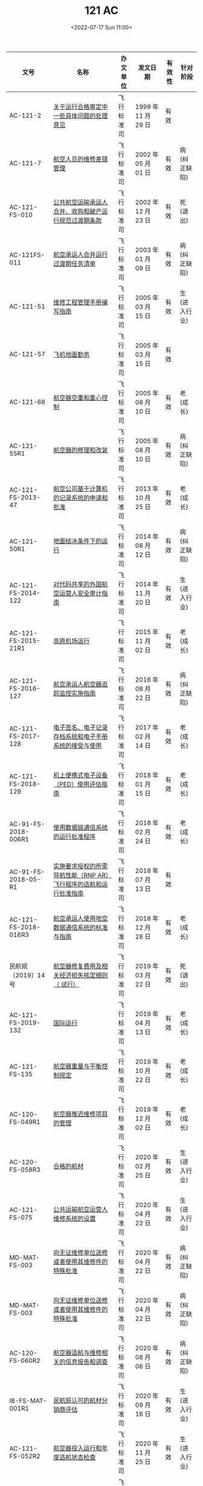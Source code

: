 # -*- eval: (setq org-media-note-screenshot-image-dir (concat default-directory "./static/121 AC/")); -*-
:PROPERTIES:
:ID:       577950AD-F400-4FCD-8563-53604EF795DD
:END:
#+LATEX_CLASS: my-article
#+DATE: <2022-07-17 Sun 11:00>
#+TITLE: 121 AC
#+ROAM_KEY: http://www.aircraft.work/Regulations/FBS_Detail?ZZ1=%E9%80%82%E8%88%AA%E7%BB%B4%E4%BF%AE

| 文号                 | 名称                                                             | 办文单位   | 发文日期            | 有效性 | 针对阶段     |
|----------------------+------------------------------------------------------------------+------------+---------------------+--------+--------------|
| AC-121-2             | [[http://www.caac.gov.cn/XXGK/XXGK/GFXWJ/201511/t20151102_7903.html][关于运行合格审定中一些具体问题的处理意见]]                         | 飞行标准司 | 1999 年 11 月 29 日 | 有效   |              |
| AC-121-7             | [[http://www.caac.gov.cn/XXGK/XXGK/GFXWJ/201511/t20151102_7960.html][航空人员的维修差错管理]]                                           | 飞行标准司 | 2002 年 05 月 01 日 | 有效   | 病(纠正缺陷) |
| AC-121-FS-010        | [[http://www.caac.gov.cn/XXGK/XXGK/GFXWJ/201511/t20151102_7919.html][公共航空运输承运人合并、收购和破产运行规范过渡期条款]]             | 飞行标准司 | 2002 年 12 月 23 日 | 有效   | 死(退出)     |
| AC-121FS-011         | [[http://www.caac.gov.cn/XXGK/XXGK/GFXWJ/201511/t20151102_7918.html][航空承运人合并运行过渡期任务清单]]                                 | 飞行标准司 | 2003 年 01 月 09 日 | 有效   | 病(纠正缺陷) |
| AC-121-51            | [[http://www.caac.gov.cn/XXGK/XXGK/GFXWJ/201511/t20151102_7898.html][维修工程管理手册编写指南]]                                         | 飞行标准司 | 2005 年 03 月 15 日 | 有效   | 生(进入行业) |
| AC-121-57            | [[http://www.caac.gov.cn/XXGK/XXGK/GFXWJ/201511/t20151102_7892.html][飞机地面勤务]]                                                     | 飞行标准司 | 2005 年 03 月 15 日 | 有效   |              |
| AC-121-68            | [[http://www.caac.gov.cn/XXGK/XXGK/GFXWJ/201511/t20151102_7882.html][航空器空重和重心控制]]                                             | 飞行标准司 | 2005 年 08 月 10 日 | 有效   | 老(成长)     |
| AC-121-55R1          | [[http://www.caac.gov.cn/XXGK/XXGK/GFXWJ/201511/t20151102_7894.html][航空器的修理和改装]]                                               | 飞行标准司 | 2005 年 08 月 10 日 | 有效   | 病(纠正缺陷) |
| AC-121-FS-2013-47    | [[http://www.caac.gov.cn/XXGK/XXGK/GFXWJ/201511/t20151102_8249.html][航空公司基于计算机的记录系统的申请和批准]]                         | 飞行标准司 | 2013 年 10 月 25 日 | 有效   | 老(成长)     |
| AC-121-50R1          | [[http://www.caac.gov.cn/XXGK/XXGK/GFXWJ/201511/t20151102_8346.html][地面结冰条件下的运行]]                                             | 飞行标准司 | 2014 年 08 月 12 日 | 有效   | 病(纠正缺陷) |
| AC-121-FS-2014-122   | [[http://www.caac.gov.cn/XXGK/XXGK/GFXWJ/201511/t20151102_8293.html][对代码共享的外国航空运营人安全审计指南]]                           | 飞行标准司 | 2014 年 11 月 20 日 | 有效   | 生(进入行业) |
| AC-121-FS-2015-21R1  | [[http://www.caac.gov.cn/XXGK/XXGK/GFXWJ/201601/t20160113_26521.html][高原机场运行]]                                                     | 飞行标准司 | 2015 年 11 月 02 日 | 有效   | 老(成长)     |
| AC-121-FS-2016-127   | [[http://www.caac.gov.cn/XXGK/XXGK/GFXWJ/201609/t20160906_39640.html][航空承运人航空器追踪监控实施指南]]                                 | 飞行标准司 | 2016 年 08 月 22 日 | 有效   | 病(纠正缺陷) |
| AC-121-FS-2017-128   | [[http://www.caac.gov.cn/XXGK/XXGK/GFXWJ/201703/t20170317_43180.html][电子签名、电子记录存档系统和电子手册系统的接受与使用]]             | 飞行标准司 | 2017 年 02 月 14 日 | 有效   | 老(成长)     |
| AC-121-FS-2018-129   | [[http://www.caac.gov.cn/XXGK/XXGK/GFXWJ/201801/t20180116_48667.html][机上便携式电子设备（PED）使用评估指南]]                            | 飞行标准司 | 2018 年 01 月 15 日 | 有效   | 老(成长)     |
| AC-91-FS-2018-006R1  | [[http://www.caac.gov.cn/XXGK/XXGK/GFXWJ/201802/t20180227_52611.html][使用数据链通信系统的运行批准程序]]                                 | 飞行标准司 | 2018 年 02 月 24 日 | 有效   | 老(成长)     |
| AC-91-FS-2018-05-R1  | [[http://www.caac.gov.cn/XXGK/XXGK/GFXWJ/201807/t20180727_190025.html][实施要求授权的所需导航性能（RNP AR）飞行程序的适航和运行批准指南]] | 飞行标准司 | 2018 年 07 月 13 日 | 有效   |              |
| AC-121-FS-2018-016R3 | [[http://www.caac.gov.cn/XXGK/XXGK/GFXWJ/202107/t20210709_208370.html][航空承运人使用地空数据通信系统的标准与指南]]                       | 飞行标准司 | 2018 年 12 月 28 日 | 有效   | 老(成长)     |
| 民航规〔2019〕14 号  | [[http://www.caac.gov.cn/XXGK/XXGK/GFXWJ/201907/t20190710_197505.html][航空器修复费用及相关经济损失核定细则（ 试行）]]                    | 飞行标准司 | 2019 年 03 月 22 日 | 有效   | 死(退出)     |
| AC-121-FS-2019-132   | [[http://www.caac.gov.cn/XXGK/XXGK/GFXWJ/201904/t20190417_195706.html][国际运行]]                                                         | 飞行标准司 | 2019 年 04 月 13 日 | 有效   | 老(成长)     |
| AC-121-FS-135        | [[http://www.caac.gov.cn/XXGK/XXGK/GFXWJ/201911/t20191104_199320.html][航空器重量与平衡控制规定]]                                         | 飞行标准司 | 2019 年 10 月 22 日 | 有效   | 老(成长)     |
| AC-120-FS-049R1      | [[http://www.caac.gov.cn/XXGK/XXGK/GFXWJ/201912/t20191219_199896.html][航空器推迟维修项目的管理]]                                         | 飞行标准司 | 2019 年 12 月 02 日 | 有效   | 老(成长)     |
| AC-120-FS-058R3      | [[http://www.caac.gov.cn/XXGK/XXGK/GFXWJ/202003/t20200324_201695.html][合格的航材]]                                                       | 飞行标准司 | 2020 年 02 月 25 日 | 有效   | 生(进入行业) |
| AC-121-FS-075        | [[http://www.caac.gov.cn/XXGK/XXGK/GFXWJ/202005/t20200526_202785.html][公共运输航空运营人维修系统的设置]]                                 | 飞行标准司 | 2020 年 04 月 22 日 | 有效   | 生(进入行业) |
| MD-MAT-FS-003        | [[http://www.caac.gov.cn/XXGK/XXGK/GFXWJ/202007/t20200703_203407.html][向无证维修单位送修或者使用其维修件的特殊批准]]                     | 飞行标准司 | 2020 年 04 月 22 日 | 有效   | 病(纠正缺陷) |
| MD-MAT-FS-003        | [[http://www.caac.gov.cn/XXGK/XXGK/GFXWJ/202005/t20200526_202786.html][向无证维修单位送修或者使用其维修件的特殊批准]]                     | 飞行标准司 | 2020 年 04 月 22 日 | 有效   | 病(纠正缺陷) |
| AC-120-FS-060R2      | [[http://www.caac.gov.cn/XXGK/XXGK/GFXWJ/202009/t20200918_204565.html][航空器适航与维修相关的信息报告和调查]]                             | 飞行标准司 | 2020 年 08 月 06 日 | 有效   | 病(纠正缺陷) |
| IB-FS-MAT-001R1      | [[http://www.caac.gov.cn/XXGK/XXGK/GFXWJ/202009/t20200928_204659.html][民航局认可的航材分销商评估]]                                       | 飞行标准司 | 2020 年 09 月 16 日 | 有效   | 生(进入行业) |
| AC-121-FS-052R2      | [[http://www.caac.gov.cn/XXGK/XXGK/GFXWJ/202012/t20201221_205684.html][航空器投入运行和年度适航状态检查]]                                 | 飞行标准司 | 2020 年 11 月 25 日 | 有效   | 生(进入行业) |
| AC-121-FS-137        | [[http://www.caac.gov.cn/XXGK/XXGK/GFXWJ/202012/t20201211_205540.html][RNP 2运行批准指南]]                                                | 飞行标准司 | 2020 年 12 月 09 日 | 有效   | 老(成长)     |
| MD-MAT-FS-001        | [[http://www.caac.gov.cn/XXGK/XXGK/GFXWJ/202106/t20210624_208130.html][民航维修行业失信行为管理办法]]                                     | 飞行标准司 | 2021 年 06 月 17 日 | 有效   | 病(纠正缺陷) |

* CCAR-121 维修部分章节
- J 章 特殊适航要求
  - CCAR-121.215 在客舱内装货
  - CCAR-121.217 在货舱内装货
- K 仪表和设备要求
  - 基本仪表和设备
    - CCAR-121.305 飞机仪表和设备
    - CCAR-121.307 发动机仪表
  - 特殊运行设备
    - CCAR-121.323 夜间运行的仪表和设备
    - CCAR-121.325 仪表飞行规则运行的仪表和设备
    - CCAR-121.341 结冰条件下运行的设备
  - 导航通信设备
    - CCAR-121.345 无线电设备
    - CCAR-121.347 地标领航的航路上目视飞行规则运行的无线电设备
    - CCAR-121.349 仪表飞行规则运行或非地标领航的航路上目视飞行规则运行的无线电设备
    - CCAR-121.351 延伸跨水运行和某些其他运行的无线电设备
    - CCAR-121.355 使用特殊导航方法的运行所用的设备
    - CCAR-121.357 机载气象雷达设备要求
  - 应急安全设备
    - CCAR-121.308 厕所防火
    - CCAR-121.309 应急设备
    - CCAR-121.310 附加应急设备
    - CCAR-121.311 座椅、安全带和肩带装置
    - CCAR-121.317 旅客告示
    - CCAR-121.318 机内广播系统
    - CCAR-121.319 机组成员机内通话系统
    - CCAR-121.327 活塞发动机飞机用于生命保障的补充供氧要求
    - CCAR-121.329 涡轮发动机飞机用于生命保障的补充供氧要求
    - CCAR-121.331 具有增压座舱的活塞发动机飞机应急下降和急救用的补充氧气要求
    - CCAR-121.333 具有增压座舱的涡轮发动机飞机应急下降和急救用的补充氧气要求
    - CCAR-121.335 氧气设备的标准
    - CCAR-121.337 呼吸保护装置
    - CCAR-121.339 跨水运行的飞机的应急设备
    - CCAR-121.353 无人烟地区上空飞行的应急设备
    - CCAR-121.361 飞机标记和标牌的文字要求
  - 提高安全水平设备
    - 121.312 座舱内部材料
    - 121.313 其他设备
    - 121.314 货舱和行李舱
    - 121.315 驾驶舱检查单
    - 121.316 燃油箱
    - 121.320 高度保持和警告系统
    - 121.342 空速管加温指示系统
    - 121.354 地形提示和警告系统（TAWS）
    - 121.356 空中交通警戒与防撞系统（ACAS）
    - 121.358 低空风切变系统的设备要求
    - 121.360 近地警告／下滑道偏离警告系统
  - 提高运行管理品质设备
    - 121.344 快速存取记录器或者等效设备
    - 121.346 空地双向数据通信系统
  - 调查记录设备
    - 121.343 飞行记录器
    - 121.359 驾驶舱话音记录器
- L 飞机维修
  - CCAR-121.363 适航性责任
  - CCAR-121.366 维修工程管理手册
    - 手册内容：参见咨询通告 AC-121-51
  - CCAR-121.367 飞机维修方案
  - CCAR-121.368 可靠性方案
  - CCAR-121.371 维修系统的机构和人员
  - CCAR-121.372 培训大纲和人员技术档案
  - CCAR-121.373 飞机的修理和改装
    - 参见咨询通告：AC-121-55R1
  - CCAR-121.375 飞机的适航性检查
  - CCAR-121.379 飞机放行
  - CCAR-121.380 维修记录
- M 双发飞行延伸航程运行
- V 记录和报告
  - CCAR-121.701 飞机飞行记录本
  - CCAR-121.707 使用困难报告（运行）
  - CCAR-121.708 使用困难报告（结构）
  - CCAR-121.709 机械原因中断使用汇总报告
  - CCAR-121.710 运行中人为差错报告


* 勤务和维修设施对应的条款
- CCAR-121.105 勤务和维修设施（国内、国际定期载客）
- CCAR-121.123 勤务和维修设施（补充运行）
- AC-121-57 飞机地面勤务

* 手册要求对应的条款
- CCAR-121.131 手册的制定和保存
- CCAR-121.133 手册内容总体要求
- CCAR-121.135 手册的分发和可用性

* 最低设备清单（MEL）对应的条款
- CCAR-121.647 仪表或者设备失效

* 结冰条件下的运行
- CCAR-121.649 结冰条件下的运行
- AC-121-50 地面结冰条件下的运行

* 双发延伸航程运行（ETOPS）
- W 章 双发飞机延伸航程运行（ETOPS）
- CCAR-121.713 定义
- CCAR-121.715 申请条件和批准依据
- CCAR-121.717 使用经验
- CCAR-121.719 批准程序

* 不同飞机要求对应的条款
** 飞机的适航性
- CCAR-121.151 飞机的基本要求
- CCAR-121.153 飞机的审定和设备要求

** 重量与平衡控制
- AC-121-68 航空器空重和重心控制

** 飞机的限制
- CCAR-121.155 禁止使用单台发动机飞机
- CCAR-121.157 飞机的航路类型限制

** 验证和演示
- CCAR-121.159 飞机的运行验证试飞
- CCAR-121.161 应急撤离程序的演示

** 飞机的租赁
- CCAR-121.9 飞机的租赁
  - 可以租用不含机组人员的国际民用航空公约缔约国所属的某一国家登记的民用飞机实施本规则运行。
    - 有经民航总局审查认可的原国籍登记国颁发的适航证和由民航总局颁发的适航认可证书，以及无线电电台执照；
    - 飞机的租赁合同副本报局方。
- CCAR-121.151 飞机的基本要求


* AC-121-FS-075 公共运输航空运营人维修系统的设置
:PROPERTIES:
:ID:       3120CF3F-33DB-434E-828C-8CBFCCD2E2D3
:END:
- Note taken on [2022-07-18 Mon 13:56]

+ 1 依据和目的
+ 2 适用范围
+ 3 撒销
+ 4 说明
+ 5 维修系统的一般构成
+ 6 主要管理人员的设置
  - 6.1 主要管理人员的一般设置要求
  - 6.2 主要管理人员资格和培训要求
  - 6.3 主要管理人员的简化设置
+ 7 维修工程部的设置
  - 7.1 一般设置要求
  - 7.2 人员资质和数量要求
  - 7.3 与内设维修部的融合设置
  - 7.4 委托协议维修单位时的简化设置
+ 8 维修中心的设置
  - 8.1 一般设置要求
  - 8.3 航线维修人员配备和疲劳管理要求
+ 9 统一维修工程管理
  - 9.1 统一维修工程管理的一般规则
  - 9.2 统一维修工程管理的组织和实施
  - 9.3 统一维修工程管理的申请、批准和监管
  - 9.4 统一维修工程管理涉及的法律责任
+ 附件: 航线维修放行人员疲劳管理水平分值评估方法
  - 基础数据
  - 评分规则

* AC-121-51 维修工程管理手册编写指南
:PROPERTIES:
:ID:       DB4647BF-5BCD-42A4-AD52-4ABDF3F22537
:END:
